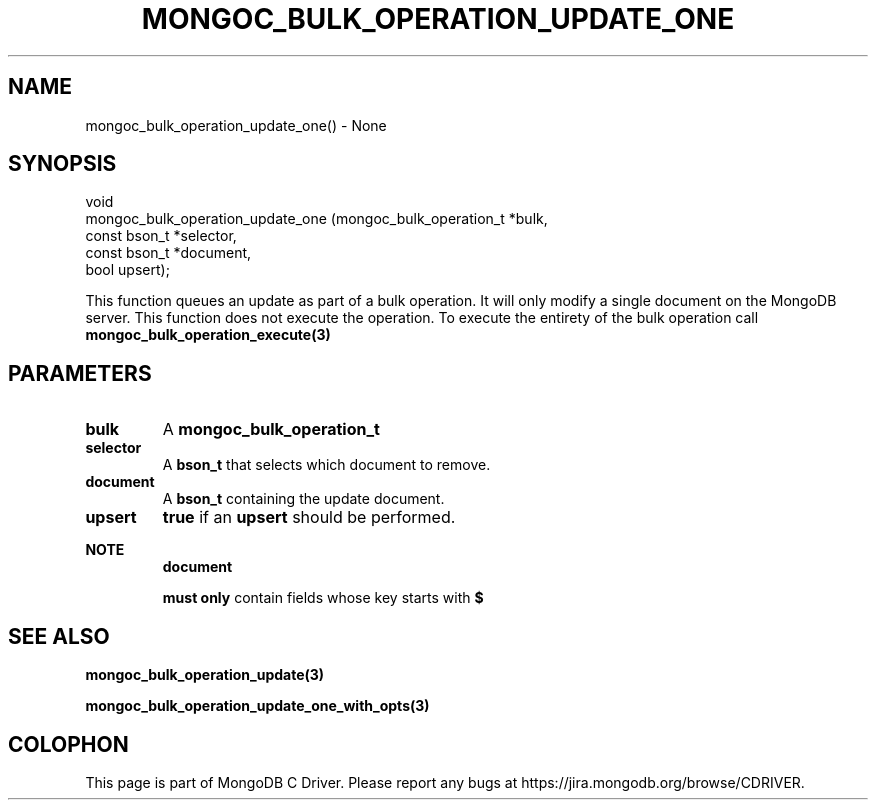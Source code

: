 .\" This manpage is Copyright (C) 2016 MongoDB, Inc.
.\" 
.\" Permission is granted to copy, distribute and/or modify this document
.\" under the terms of the GNU Free Documentation License, Version 1.3
.\" or any later version published by the Free Software Foundation;
.\" with no Invariant Sections, no Front-Cover Texts, and no Back-Cover Texts.
.\" A copy of the license is included in the section entitled "GNU
.\" Free Documentation License".
.\" 
.TH "MONGOC_BULK_OPERATION_UPDATE_ONE" "3" "2016\(hy11\(hy07" "MongoDB C Driver"
.SH NAME
mongoc_bulk_operation_update_one() \- None
.SH "SYNOPSIS"

.nf
.nf
void
mongoc_bulk_operation_update_one (mongoc_bulk_operation_t *bulk,
                                  const bson_t            *selector,
                                  const bson_t            *document,
                                  bool                     upsert);
.fi
.fi

This function queues an update as part of a bulk operation. It will only modify a single document on the MongoDB server. This function does not execute the operation. To execute the entirety of the bulk operation call
.B mongoc_bulk_operation_execute(3)
.

.SH "PARAMETERS"

.TP
.B
bulk
A
.B mongoc_bulk_operation_t
.
.LP
.TP
.B
selector
A
.B bson_t
that selects which document to remove.
.LP
.TP
.B
document
A
.B bson_t
containing the update document.
.LP
.TP
.B
upsert
.B true
if an
.B upsert
should be performed.
.LP

.B NOTE
.RS
.B document

.B must only
contain fields whose key starts with
.B $
. See the update document specification for more details.
.RE

.SH "SEE ALSO"

.B mongoc_bulk_operation_update(3)

.B mongoc_bulk_operation_update_one_with_opts(3)


.B
.SH COLOPHON
This page is part of MongoDB C Driver.
Please report any bugs at https://jira.mongodb.org/browse/CDRIVER.